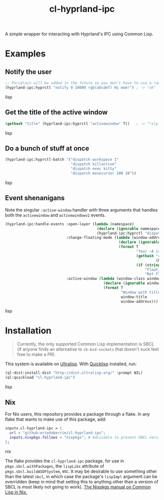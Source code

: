 #+TITLE: cl-hyprland-ipc

A simple wrapper for interacting with Hyprland's IPC using Common Lisp.

* Examples

** Notify the user

#+BEGIN_SRC lisp
;; Porcelain will be added in the future so you don't have to use a raw string
(hyprland-ipc:hyprctl "notify 0 10000 rgb(abcdef) Hi mom!") ; -> "ok"
#+END_SRC lisp

** Get the title of the active window

#+BEGIN_SRC lisp
(gethash "title" (hyprland-ipc:hyprctl "activewindow" T))   ; -> "*sly-mrepl for sbcl*"
#+END_SRC lisp

** Do a bunch of stuff at once

#+BEGIN_SRC lisp
(hyprland-ipc:hyprctl-batch '("dispatch workspace 1"
                              "dispatch killactive"
                              "dispatch exec kitty"
                              "dispatch movecursor 100 10"))
#+END_SRC lisp

** Event shenanigans

Note the singular ~:active-window~ handler with three arguments that handles both
the ~activewindow~ and ~activewindowv2~ events.

#+BEGIN_SRC lisp
(hyprland-ipc:handle-events :open-layer (lambda (namespace)
                                          (declare (ignorable namespace))
                                          (hyprland-ipc:hyprctl "dispatch exec kitty"))
                            :change-floating-mode (lambda (window-address floating)
                                                    (declare (ignorable window-address floating))
                                                    (format T
                                                            "Your ~A is: damn ~A.~%"
                                                            (gethash "class"
                                                                     (hyprland-ipc:find-client-data window-address))
                                                            (if (string= floating "1")
                                                                "Floating"
                                                                "Not Floating")))
                            :active-window (lambda (window-class window-title window-address)
                                             (declare (ignorable window-class window-title window-address))
                                             (format T
                                                     "Window with title \"~A\" just focused at 0x~A.~%"
                                                     window-title
                                                     window-address)))
#+END_SRC lisp

* Installation

#+BEGIN_QUOTE
Currently, the only supported Common Lisp implementation is SBCL (if anyone
finds an alternative to ~sb-bsd-sockets~ that doesn't suck feel free to make a
PR).
#+END_QUOTE

This system is available on [[https://ultralisp.org][Ultralisp]].  With [[https://www.quicklisp.org/beta/][Quicklisp]] installed, run:

#+BEGIN_SRC lisp
(ql-dist:install-dist "http://dist.ultralisp.org/" :prompt NIL)
(ql:quickload "cl-hyprland-ipc")
#+END_SRC lisp

** Nix

For Nix users, this repository provides a package through a flake.  In any flake
that wants to make use of this package, add:

#+BEGIN_SRC nix
inputs.cl-hyprland-ipc = {
  url = "github:eriedaberrie/cl-hyprland-ipc";
  inputs.nixpkgs.follows = "nixpkgs"; # Advisable to prevent SBCL version mismatches
};
#+END_SRC nix

The flake provides the ~cl-hyprland-ipc~ package, for use in
~pkgs.sbcl.withPackages~, the ~lispLibs~ attribute of ~pkgs.sbcl.buildASDFSystem~,
etc.  It may be desirable to use something other than the latest ~sbcl~, in which
case the package's ~lispImpl~ argument can be overridden (keep in mind that
setting this to anything other than a version of SBCL is most likely not going
to work).  [[https://nixos.org/manual/nixpkgs/stable/#lisp][The Nixpkgs manual on Common Lisp in Nix.]]
